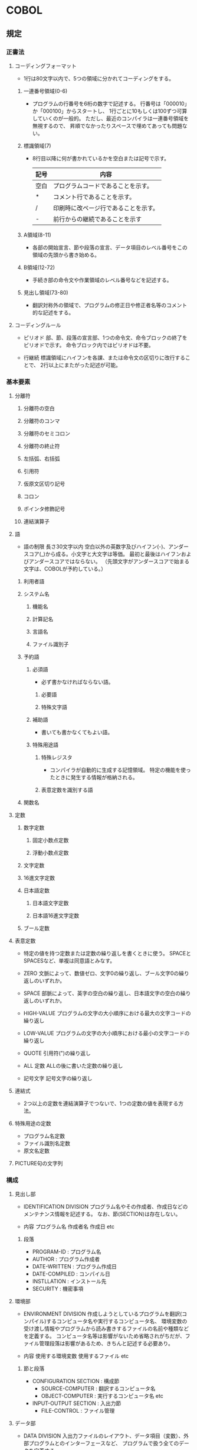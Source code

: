 * COBOL

** 規定

*** 正書法
**** コーディングフォーマット
- 1行は80文字以内で、5つの領域に分かれてコーディングをする。
***** 一連番号領域(0-6)
- 
  プログラムの行番号を6桁の数字で記述する。
  行番号は「000010」か「000100」からスタートし、
  1行ごとに10もしくは100ずつ可算していくのが一般的。
  ただし、最近のコンパイラは一連番号領域を無視するので、
  昇順でなかったりスペースで埋めてあっても問題ない。

***** 標識領域(7)
- 
  8行目以降に何が書かれているかを空白または記号で示す。
  |------+--------------------------------------|
  | 記号 | 内容                                 |
  |------+--------------------------------------|
  | 空白 | プログラムコードであることを示す。   |
  | *    | コメント行であることを示す。         |
  | /    | 印刷時に改ページ行であることを示す。 |
  | -    | 前行からの継続であることを示す       |
  |------+--------------------------------------|

***** A領域(8-11)
- 
  各部の開始宣言、節や段落の宣言、データ項目のレベル番号をこの領域の先頭から書き始める。

***** B領域(12-72)
- 
  手続き部の命令文や作業領域のレベル番号などを記述する。

***** 見出し領域(73-80)
- 
  翻訳対称外の領域で、プログラムの修正日や修正者名等のコメント的な記述をする。

**** コーディングルール
- ピリオド
  部、節、段落の宣言部、1つの命令文、命令ブロックの終了をピリオドで示す。
  命令ブロック内ではピリオドは不要。

- 行継続
  標識領域にハイフンを各課、または命令文の区切りに改行することで、
  2行以上にまたがった記述が可能。


*** 基本要素
**** 分離符
***** 分離符の空白
***** 分離符のコンマ
***** 分離符のセミコロン
***** 分離符の終止符
***** 左括弧、右括弧
***** 引用符
***** 仮原文区切り記号
***** コロン
***** ポインタ修飾記号
***** 連結演算子

**** 語
- 語の制限
  長さ30文字以内
  空白以外の英数字及びハイフン(-)、アンダースコア(_)から成る。小文字と大文字は等価。
  最初と最後はハイフンおよびアンダースコアではならない。
  （先頭文字がアンダースコアで始まる文字は、COBOLが予約している。）
  
***** 利用者語
***** システム名
****** 機能名
****** 計算記名
****** 言語名
****** ファイル識別子

***** 予約語

****** 必須語
- 
  必ず書かなければならない語。

******* 必要語
******* 特殊文字語
****** 補助語
- 
  書いても書かなくてもよい語。

****** 特殊用途語
******* 特殊レジスタ
- 
  コンパイラが自動的に生成する記憶領域。
  特定の機能を使ったときに発生する情報が格納される。


******* 表意定数を識別する語

***** 関数名

**** 定数
***** 数字定数
****** 固定小数点定数
****** 浮動小数点定数
***** 文字定数
***** 16進文字定数
***** 日本語定数
****** 日本語文字定数
****** 日本語16進文字定数
***** ブール定数
**** 表意定数
- 
  特定の値を持つ定数または定数の繰り返しを書くときに使う。
  SPACEとSPACESなど、単複は同意語とみなす。

- ZERO
  文脈によって、数値ゼロ、文字0の繰り返し、ブール文字0の繰り返しのいずれか。
- SPACE
  部脈によって、英字の空白の繰り返し、日本語文字の空白の繰り返しのいずれか。
- HIGH-VALUE
  プログラムの文字の大小順序における最大の文字コードの繰り返し
- LOW-VALUE
  プログラムの文字の大小順序における最小の文字コードの繰り返し
- QUOTE
  引用符(")の繰り返し
- ALL 定数
  ALLの後に書いた定数の繰り返し
- 記号文字
  記号文字の繰り返し

**** 連結式
- 
  2つ以上の定数を連結演算子でつないで、1つの定数の値を表現する方法。
**** 特殊用途の定数
- プログラム名定数
- ファイル識別名定数
- 原文名定数
**** PICTURE句の文字列


*** 構成
**** 見出し部
- IDENTIFICATION DIVISION
  プログラム名やその作成者、作成日などのメンテナンス情報を記述する。
  なお、節(SECTION)は存在しない。

- 内容
  プログラム名
  作成者名
  作成日
  etc

***** 段落
- PROGRAM-ID     : プログラム名
- AUTHOR         : プログラム作成者
- DATE-WRITTEN   : プログラム作成日
- DATE-COMPILED  : コンパイル日
- INSTLLATION    : インストール先
- SECURITY       : 機密事項

**** 環境部
- ENVIRONMENT DIVISION
  作成しようとしているプログラムを翻訳(コンパイル)するコンピュータ名や実行するコンピュータ名、
  環境変数の受け渡し情報やプログラムから読み書きするファイルの名前や種類などを定義する。
  コンピュータ名等は影響がないため省略されがちだが、ファイル管理段落は影響があるため、きちんと記述する必要あり。

- 内容
  使用する環境変数
  使用するファイル
  etc

***** 節と段落
- CONFIGURATION SECTION : 構成節
  - SOURCE-COMPUTER       : 翻訳するコンピュータ名
  - OBJECT-COMPUTER       : 実行するコンピュータ名
    etc
- INPUT-OUTPUT SECTION  : 入出力節
  - FILE-CONTROL          : ファイル管理

**** データ部
- DATA DIVISION
  入出力ファイルのレイアウト、データ項目（変数）、外部プログラムとのインターフェースなど、
  プログラムで扱う全てのデータを定義する。

- 内容
  データ項目（変数）の定義
  ファイルのレイアウト
  etc

***** PICTURE句
****** データ型
- 数字形式
  9 : 数字1桁
  S : 符号付の値
  V : 小数点の位置

- 英数字形式
  X : 任意の文字

- 書式編集形式
  Z : ゼロサプレス。桁に満たない場合、その部分を空白に置き換える。
  , : カンマが挿入される文字位置
  . : 位置合わせ用の小数点
  \ : 通貨記号。ゼロサプレスと同様。

- ex) 9(5)V99 => 十進整数部5けた、小数部2けた
      S9(5)   => 十進5けたの符号あり整数
      ZZZ,ZZ9 => 整数部3桁+カンマ+整数部3桁


***** 節
- FILE SECTION             : ファイル
- WORKING-STORAGE SECTION  : 作業場所
  プログラム上で使用する全ての変数定義を行う。
- LINKAGE SECTION          : 連絡
  外部プログラムとのやりとりに関する情報を定義する。
  C言語でいうmain関数の引数にあたる。
- COMMUNICATION SECTION    : 通信
- REPORT SECTION           : レポート

**** 手続き部
- PROCEDURE DIVISION
  プログラムが行う処理内容を記述する。
  規定の節や段落は存在せず、作成者が作成する。
  節がC言語の関数、段落がさらに小さな処理のまとまり。

***** 文

****** ACCEPT
- 
  標準入力から値を取得する。

****** ADD

****** CALL

****** CLOSE

****** COMPUTE

****** COPY

****** DELETE

****** DISPLAY
- 
  表示する。

****** DIVIDE

****** EVALUATE
- 
  SWITCH文のようなもの。
  条件にあった処理をおこないたい場合に使う。

- 書式1
  EVALUATE 評価対称
    WHEN 値
      命令文
    ...
    WHEN 値1 THRU 値2
      命令文
    ...
    WHEN 値
    WHEN 値
      命令文
    ...
    WHEN OTHER
      命令文

****** GO TO

****** IF

****** INITIALIZE

****** INSPECT

****** MOVE

****** MULTIPLY

****** OPEN

****** PERFORM
- 
  繰り返し処理を行う。
  WHILEのようなもの。

****** READ

****** REDEFINES

****** REWITE

****** SEARCH

****** SET

****** START

****** SUBTRACT

****** STRING

****** SORT

****** STOP

****** UNSTRING

****** WRITE

****** 原始文操作
***** 関数
***** データベース


** OpenCOBOL
**** cobc
- 
  cobcでコンパイルが出来る。

***** ビルドターゲット

- -E
  前処理のみ。コメントが削除され、COPY句を展開したものが標準出力に出力される。

- -C
  翻訳のみ。COBOLソースファイルをCファイルに変換する。*.c。
  
- -S
  コンパイルのみ。ccによってコンパイルする。*.s。

- -c
  コンパイルとアセンブルをする。*.o。

- -m
  動的リンクモジュールを生成する。*.so。

- -x
  実行可能プログラムを生成する。

***** ソースフォーマット
- 
  固定形式と自由形式をサポートしている。
  デフォルトフォーマットは固定形式。

- -free
  書式を自由形式にする。
- -fixed
  書式を固定形式にする。

***** ワーニングオプション
- -Wall
  全てのワーニングを有効にする。

- -Wcolumn-overflow
  72桁を超えるテキストを警告する。

- -Wend-evaluate
  END-EVALUATEがなければ警告する。

- -Wend-if
  END-IFがなければ警告する。

- -Wparentheses
  ORとANDが括弧なしで並んでいれば警告する。


** Link
- [[http://www12.ocn.ne.jp/~peg/index.html][OpenCOBOL Documenation Library]]
  
